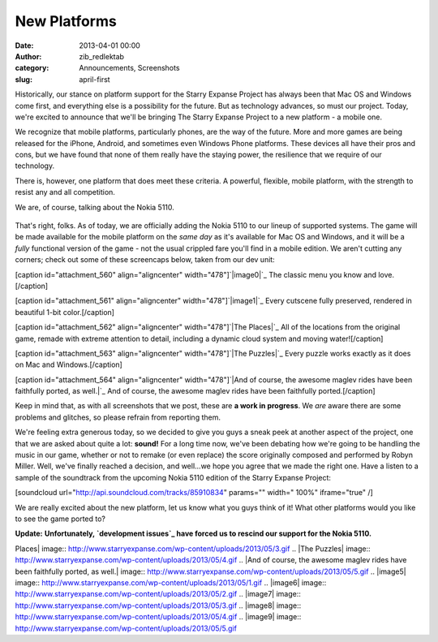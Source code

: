 New Platforms
#############
:date: 2013-04-01 00:00
:author: zib_redlektab
:category: Announcements, Screenshots
:slug: april-first

Historically, our stance on platform support for the Starry Expanse
Project has always been that Mac OS and Windows come first, and
everything else is a possibility for the future. But as technology
advances, so must our project. Today, we're excited to announce that
we'll be bringing The Starry Expanse Project to a new platform - a
mobile one.

We recognize that mobile platforms, particularly phones, are the way of
the future. More and more games are being released for the iPhone,
Android, and sometimes even Windows Phone platforms. These devices all
have their pros and cons, but we have found that none of them really
have the staying power, the resilience that we require of our
technology.

There is, however, one platform that does meet these criteria. A
powerful, flexible, mobile platform, with the strength to resist any and
all competition.

We are, of course, talking about the Nokia 5110.

.. figure:: http://www.starryexpanse.com/wp-content/uploads/2013/03/5110-colors.jpg
   :align: center
   :alt: 

That's right, folks. As of today, we are officially adding the Nokia
5110 to our lineup of supported systems. The game will be made available
for the mobile platform on the *same* *day* as it's available for Mac OS
and Windows, and it will be a *fully* functional version of the game -
not the usual crippled fare you'll find in a mobile edition. We aren't
cutting any corners; check out some of these screencaps below, taken
from our dev unit:

[caption id="attachment\_560" align="aligncenter"
width="478"]\ `|image0|`_ The classic menu you know and love.[/caption]

[caption id="attachment\_561" align="aligncenter"
width="478"]\ `|image1|`_ Every cutscene fully preserved, rendered in
beautiful 1-bit color.[/caption]

[caption id="attachment\_562" align="aligncenter" width="478"]\ `|The
Places|`_ All of the locations from the original game, remade with
extreme attention to detail, including a dynamic cloud system and moving
water![/caption]

[caption id="attachment\_563" align="aligncenter" width="478"]\ `|The
Puzzles|`_ Every puzzle works exactly as it does on Mac and
Windows.[/caption]

[caption id="attachment\_564" align="aligncenter" width="478"]\ `|And of
course, the awesome maglev rides have been faithfully ported, as
well.|`_ And of course, the awesome maglev rides have been faithfully
ported.[/caption]

Keep in mind that, as with all screenshots that we post, these are \ **a
work in progress**. We *are* aware there are some problems and glitches,
so please refrain from reporting them.

We're feeling extra generous today, so we decided to give you guys a
sneak peek at another aspect of the project, one that we are asked about
quite a lot: \ **sound!** For a long time now, we've been debating how
we're going to be handling the music in our game, whether or not to
remake (or even replace) the score originally composed and performed by
Robyn Miller. Well, we've finally reached a decision, and well...we hope
you agree that we made the right one. Have a listen to a sample of the
soundtrack from the upcoming Nokia 5110 edition of the Starry Expanse
Project:

[soundcloud url="http://api.soundcloud.com/tracks/85910834" params=""
width=" 100%" iframe="true" /]

We are really excited about the new platform, let us know what you guys
think of it! What other platforms would you like to see the game ported
to?

**Update:** **Unfortunately, \ `development issues`_ have forced us to
rescind our support for the Nokia 5110.**

.. _|image5|: http://www.starryexpanse.com/wp-content/uploads/2013/05/1.gif
.. _|image6|: http://www.starryexpanse.com/wp-content/uploads/2013/05/2.gif
.. _|image7|: http://www.starryexpanse.com/wp-content/uploads/2013/05/3.gif
.. _|image8|: http://www.starryexpanse.com/wp-content/uploads/2013/05/4.gif
.. _|image9|: http://www.starryexpanse.com/wp-content/uploads/2013/05/5.gif
.. _development issues: http://www.starryexpanse.com/2013/04/02/development-issues/

.. |image0| image:: http://www.starryexpanse.com/wp-content/uploads/2013/05/1.gif
.. |image1| image:: http://www.starryexpanse.com/wp-content/uploads/2013/05/2.gif
.. |The
Places| image:: http://www.starryexpanse.com/wp-content/uploads/2013/05/3.gif
.. |The
Puzzles| image:: http://www.starryexpanse.com/wp-content/uploads/2013/05/4.gif
.. |And of course, the awesome maglev rides have been faithfully ported,
as
well.| image:: http://www.starryexpanse.com/wp-content/uploads/2013/05/5.gif
.. |image5| image:: http://www.starryexpanse.com/wp-content/uploads/2013/05/1.gif
.. |image6| image:: http://www.starryexpanse.com/wp-content/uploads/2013/05/2.gif
.. |image7| image:: http://www.starryexpanse.com/wp-content/uploads/2013/05/3.gif
.. |image8| image:: http://www.starryexpanse.com/wp-content/uploads/2013/05/4.gif
.. |image9| image:: http://www.starryexpanse.com/wp-content/uploads/2013/05/5.gif
